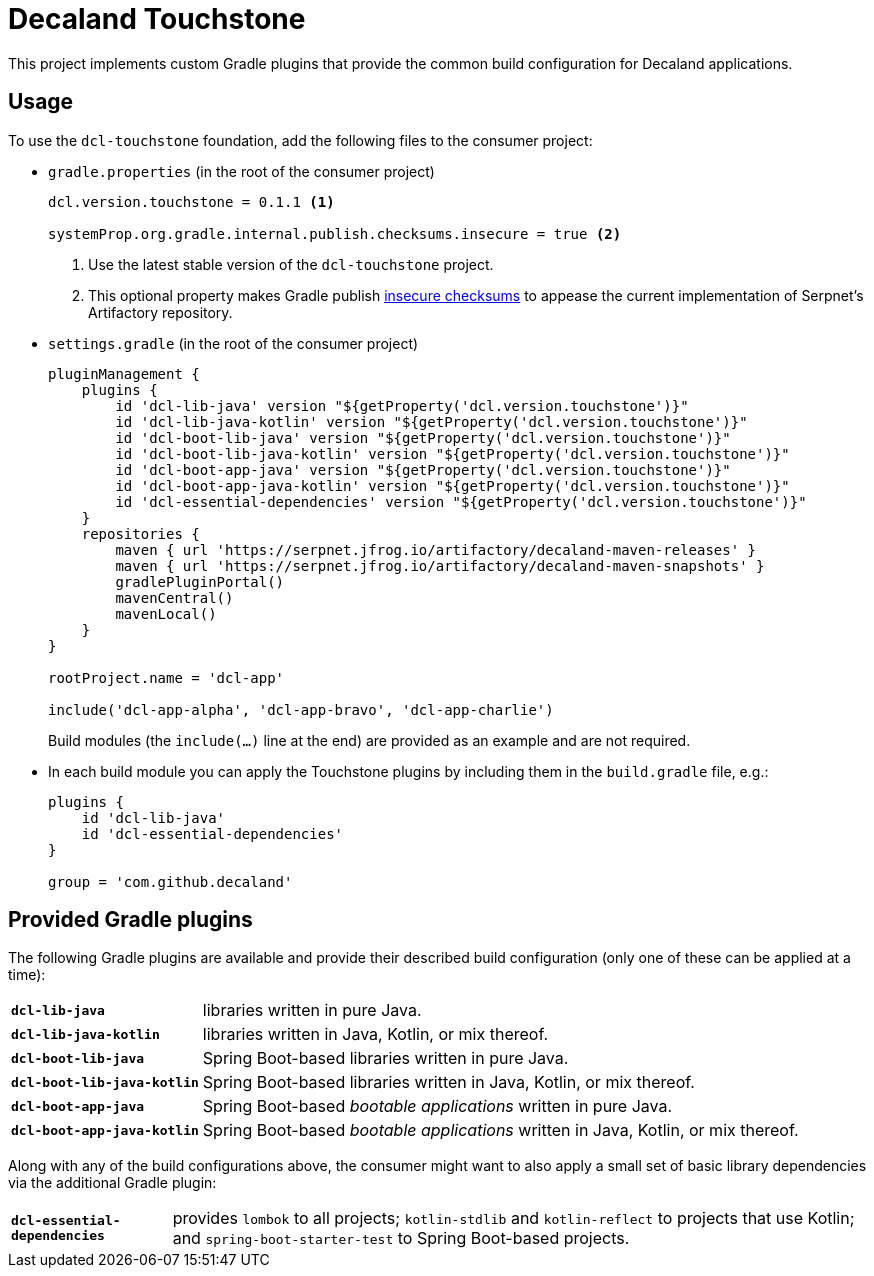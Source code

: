 = Decaland Touchstone

This project implements custom Gradle plugins that provide the common build configuration for Decaland applications.

== Usage

To use the `dcl-touchstone` foundation, add the following files to the consumer project:

* `gradle.properties` (in the root of the consumer project)
+
[source,properties]
----
dcl.version.touchstone = 0.1.1 <1>

systemProp.org.gradle.internal.publish.checksums.insecure = true <2>
----
<1> Use the latest stable version of the `dcl-touchstone` project.
<2> This optional property makes Gradle publish https://docs.gradle.org/6.0.1/release-notes.html[insecure checksums] to appease the current implementation of Serpnet’s Artifactory repository.
* `settings.gradle` (in the root of the consumer project)
+
[source,groovy]
----
pluginManagement {
    plugins {
        id 'dcl-lib-java' version "${getProperty('dcl.version.touchstone')}"
        id 'dcl-lib-java-kotlin' version "${getProperty('dcl.version.touchstone')}"
        id 'dcl-boot-lib-java' version "${getProperty('dcl.version.touchstone')}"
        id 'dcl-boot-lib-java-kotlin' version "${getProperty('dcl.version.touchstone')}"
        id 'dcl-boot-app-java' version "${getProperty('dcl.version.touchstone')}"
        id 'dcl-boot-app-java-kotlin' version "${getProperty('dcl.version.touchstone')}"
        id 'dcl-essential-dependencies' version "${getProperty('dcl.version.touchstone')}"
    }
    repositories {
        maven { url 'https://serpnet.jfrog.io/artifactory/decaland-maven-releases' }
        maven { url 'https://serpnet.jfrog.io/artifactory/decaland-maven-snapshots' }
        gradlePluginPortal()
        mavenCentral()
        mavenLocal()
    }
}

rootProject.name = 'dcl-app'

include('dcl-app-alpha', 'dcl-app-bravo', 'dcl-app-charlie')
----
+
Build modules (the `include(…)` line at the end) are provided as an example and are not required.
* In each build module you can apply the Touchstone plugins by including them in the `build.gradle` file, e.g.:
+
[source,groovy]
----
plugins {
    id 'dcl-lib-java'
    id 'dcl-essential-dependencies'
}

group = 'com.github.decaland'
----

== Provided Gradle plugins

The following Gradle plugins are available and provide their described build configuration (only one of these can be applied at a time):

[horizontal]
`*dcl-lib-java*`:: libraries written in pure Java.
`*dcl-lib-java-kotlin*`:: libraries written in Java, Kotlin, or mix thereof.
`*dcl-boot-lib-java*`:: Spring Boot-based libraries written in pure Java.
`*dcl-boot-lib-java-kotlin*`:: Spring Boot-based libraries written in Java, Kotlin, or mix thereof.
`*dcl-boot-app-java*`:: Spring Boot-based _bootable applications_ written in pure Java.
`*dcl-boot-app-java-kotlin*`:: Spring Boot-based _bootable applications_ written in Java, Kotlin, or mix thereof.

Along with any of the build configurations above, the consumer might want to also apply a small set of basic library dependencies via the additional Gradle plugin:

[horizontal]
`*dcl-essential-dependencies*`:: provides `lombok` to all projects; `kotlin-stdlib` and `kotlin-reflect` to projects that use Kotlin; and `spring-boot-starter-test` to Spring Boot-based projects.
